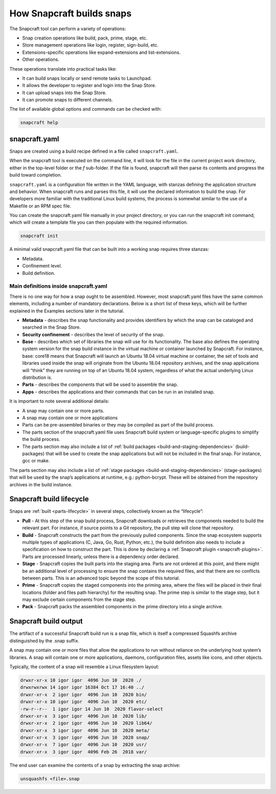.. 33017.md

.. _how-snapcraft-builds-snaps:

How Snapcraft builds snaps
==========================

The Snapcraft tool can perform a variety of operations:

-  Snap creation operations like build, pack, prime, stage, etc.
-  Store management operations like login, register, sign-build, etc.
-  Extensions-specific operations like expand-extensions and list-extensions.
-  Other operations.

These operations translate into practical tasks like:

-  It can build snaps locally or send remote tasks to Launchpad.
-  It allows the developer to register and login into the Snap Store.
-  It can upload snaps into the Snap Store.
-  It can promote snaps to different channels.

The list of available global options and commands can be checked with:

.. code:: bash

   snapcraft help


.. _how-snapcraft-builds-snaps-heading--snapcraft:

snapcraft.yaml
--------------

Snaps are created using a build recipe defined in a file called ``snapcraft.yaml``.

When the snapcraft tool is executed on the command line, it will look for the file in the current project work directory, either in the top-level folder or the *f* sub-folder. If the file is found, snapcraft will then parse its contents and progress the build toward completion.

``snapcraft.yaml`` is a configuration file written in the YAML language, with stanzas defining the application structure and behavior. When snapcraft runs and parses this file, it will use the declared information to build the snap. For developers more familiar with the traditional Linux build systems, the process is somewhat similar to the use of a Makefile or an RPM spec file.

You can create the snapcraft.yaml file manually in your project directory, or you can run the snapcraft init command, which will create a template file you can then populate with the required information.

.. code:: bash

   snapcraft init

A minimal valid snapcraft.yaml file that can be built into a working snap requires three stanzas:

-  Metadata.
-  Confinement level.
-  Build definition.


.. _how-snapcraft-builds-snaps-heading--definitions:

Main definitions inside snapcraft.yaml
~~~~~~~~~~~~~~~~~~~~~~~~~~~~~~~~~~~~~~

There is no one way for how a snap ought to be assembled. However, most snapcraft.yaml files have the same common elements, including a number of mandatory declarations. Below is a short list of these keys, which will be further explained in the Examples sections later in the tutorial.

-  **Metadata** - describes the snap functionality and provides identifiers by which the snap can be cataloged and searched in the Snap Store.
-  **Security confinement** - describes the level of security of the snap.
-  **Base** - describes which set of libraries the snap will use for its functionality. The base also defines the operating system version for the snap build instance in the virtual machine or container launched by Snapcraft. For instance, base: core18 means that Snapcraft will launch an Ubuntu 18.04 virtual machine or container, the set of tools and libraries used inside the snap will originate from the Ubuntu 18.04 repository archives, and the snap applications will “think” they are running on top of an Ubuntu 18.04 system, regardless of what the actual underlying Linux distribution is.
-  **Parts** - describes the components that will be used to assemble the snap.
-  **Apps** - describes the applications and their commands that can be run in an installed snap.

It is important to note several additional details:

-  A snap may contain one or more parts.
-  A snap may contain one or more applications
-  Parts can be pre-assembled binaries or they may be compiled as part of the build process.
-  The parts section of the snapcraft.yaml file uses Snapcraft build system or language-specific plugins to simplify the build process.
-  The parts section may also include a list of :ref:`build packages <build-and-staging-dependencies>` (build-packages) that will be used to create the snap applications but will not be included in the final snap. For instance, gcc or make.

The parts section may also include a list of :ref:`stage packages <build-and-staging-dependencies>` (stage-packages) that will be used by the snap’s applications at runtime, e.g.: python-bcrypt. These will be obtained from the repository archives in the build instance.


.. _how-snapcraft-builds-snaps-heading--build:

Snapcraft build lifecycle
-------------------------

Snaps are :ref:`built <parts-lifecycle>` in several steps, collectively known as the “lifecycle”:

-  **Pull** - At this step of the snap build process, Snapcraft downloads or retrieves the components needed to build the relevant part. For instance, if source points to a Git repository, the pull step will clone that repository.
-  **Build** - Snapcraft constructs the part from the previously pulled components. Since the snap ecosystem supports multiple types of applications (C, Java, Go, Rust, Python, etc.), the build definition also needs to include a specification on how to construct the part. This is done by declaring a :ref:`Snapcraft plugin <snapcraft-plugins>`. Parts are processed linearly, unless there is a dependency order declared.
-  **Stage** - Snapcraft copies the built parts into the staging area. Parts are not ordered at this point, and there might be an additional level of processing to ensure the snap contains the required files, and that there are no conflicts between parts. This is an advanced topic beyond the scope of this tutorial.
-  **Prime** - Snapcraft copies the staged components into the priming area, where the files will be placed in their final locations (folder and files path hierarchy) for the resulting snap. The prime step is similar to the stage step, but it may exclude certain components from the stage step.
-  **Pack** - Snapcraft packs the assembled components in the prime directory into a single archive.


.. _how-snapcraft-builds-snaps-heading--output:

Snapcraft build output
----------------------

The artifact of a successful Snapcraft build run is a snap file, which is itself a compressed Squashfs archive distinguished by the .snap suffix.

A snap may contain one or more files that allow the applications to run without reliance on the underlying host system’s libraries. A snap will contain one or more applications, daemons, configuration files, assets like icons, and other objects.

Typically, the content of a snap will resemble a Linux filesystem layout:

.. code:: text

   drwxr-xr-x 10 igor igor  4096 Jun 10  2020 ./
   drwxrwxrwx 14 igor igor 16384 Oct 17 16:40 ../
   drwxr-xr-x  2 igor igor  4096 Jun 10  2020 bin/
   drwxr-xr-x 10 igor igor  4096 Jun 10  2020 etc/
   -rw-r--r--  1 igor igor 14 Jun 10  2020 flavor-select
   drwxr-xr-x  3 igor igor  4096 Jun 10  2020 lib/
   drwxr-xr-x  2 igor igor  4096 Jun 10  2020 lib64/
   drwxr-xr-x  3 igor igor  4096 Jun 10  2020 meta/
   drwxr-xr-x  3 igor igor  4096 Jun 10  2020 snap/
   drwxr-xr-x  7 igor igor  4096 Jun 10  2020 usr/
   drwxr-xr-x  3 igor igor  4096 Feb 26  2018 var/

The end user can examine the contents of a snap by extracting the snap archive:

.. code:: bash

   unsquashfs <file>.snap
